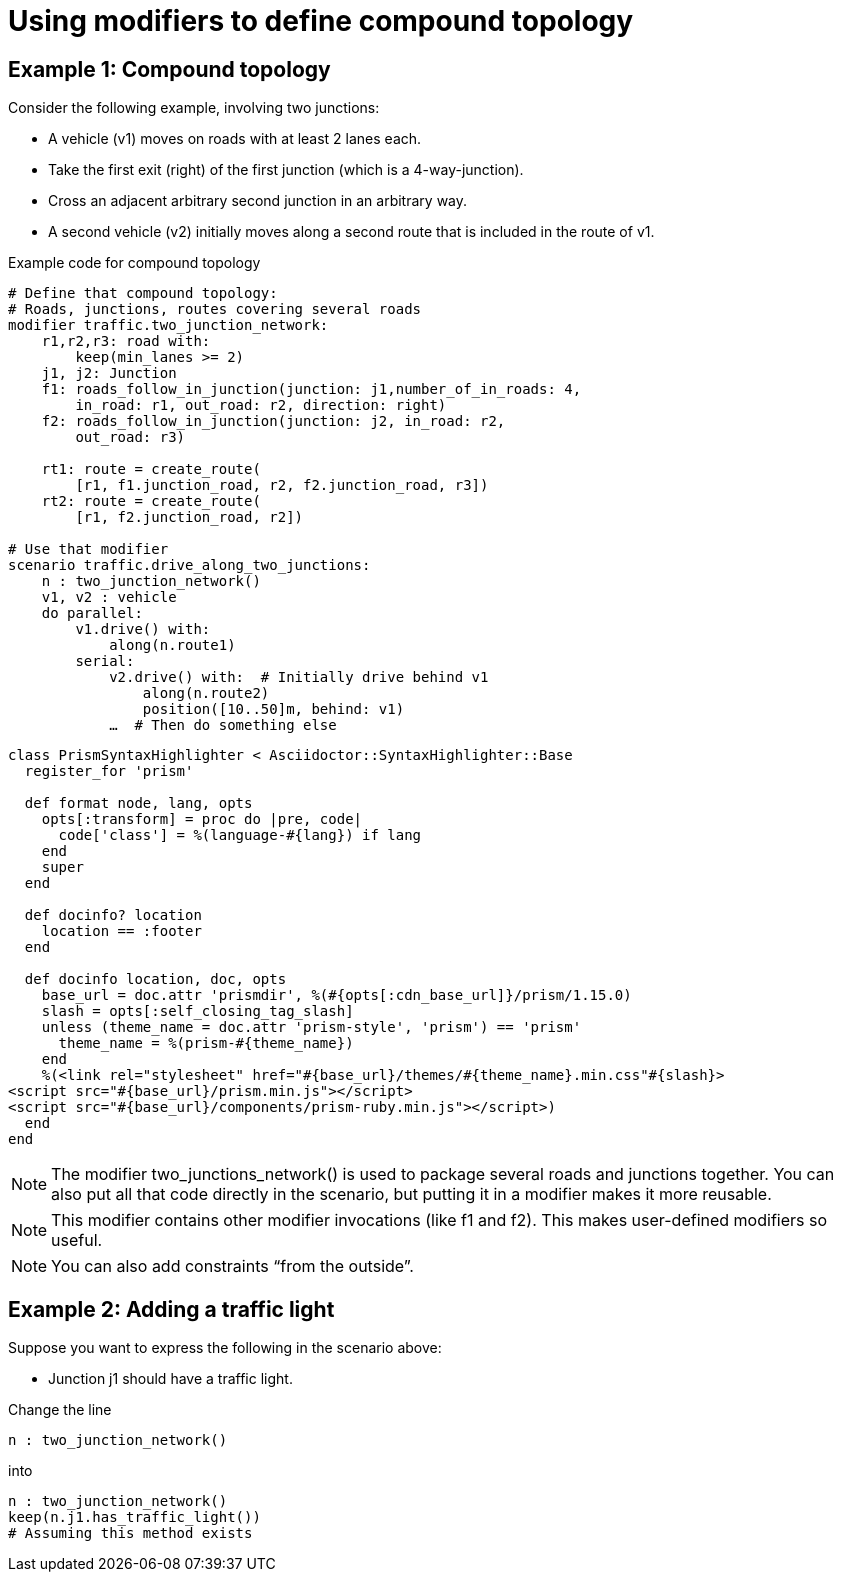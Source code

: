 [#top-dm-roads-compound-topology]
= Using modifiers to define compound topology
:source-highlighter: shiki

== Example 1: Compound topology

Consider the following example, involving two junctions:

* A vehicle (v1) moves on roads with at least 2 lanes each.
* Take the first exit (right) of the first junction (which is a 4-way-junction).
* Cross an adjacent arbitrary second junction in an arbitrary way.
* A second vehicle (v2) initially moves along a second route that is included in the route of v1.

.Example code for compound topology
[source,osc2]
----
# Define that compound topology:
# Roads, junctions, routes covering several roads
modifier traffic.two_junction_network:
    r1,r2,r3: road with:
        keep(min_lanes >= 2)
    j1, j2: Junction
    f1: roads_follow_in_junction(junction: j1,number_of_in_roads: 4,
        in_road: r1, out_road: r2, direction: right)
    f2: roads_follow_in_junction(junction: j2, in_road: r2,
        out_road: r3)

    rt1: route = create_route(
        [r1, f1.junction_road, r2, f2.junction_road, r3])
    rt2: route = create_route(
        [r1, f2.junction_road, r2])

# Use that modifier
scenario traffic.drive_along_two_junctions:
    n : two_junction_network()
    v1, v2 : vehicle
    do parallel:
        v1.drive() with:
            along(n.route1)
        serial:
            v2.drive() with:  # Initially drive behind v1
                along(n.route2)
                position([10..50]m, behind: v1)
            …  # Then do something else
----

[source,ruby]
----
class PrismSyntaxHighlighter < Asciidoctor::SyntaxHighlighter::Base
  register_for 'prism'

  def format node, lang, opts
    opts[:transform] = proc do |pre, code|
      code['class'] = %(language-#{lang}) if lang
    end
    super
  end

  def docinfo? location
    location == :footer
  end

  def docinfo location, doc, opts
    base_url = doc.attr 'prismdir', %(#{opts[:cdn_base_url]}/prism/1.15.0)
    slash = opts[:self_closing_tag_slash]
    unless (theme_name = doc.attr 'prism-style', 'prism') == 'prism'
      theme_name = %(prism-#{theme_name})
    end
    %(<link rel="stylesheet" href="#{base_url}/themes/#{theme_name}.min.css"#{slash}>
<script src="#{base_url}/prism.min.js"></script>
<script src="#{base_url}/components/prism-ruby.min.js"></script>)
  end
end
----

[NOTE]
The modifier two_junctions_network() is used to package several roads and junctions together.
You can also put all that code directly in the scenario, but putting it in a modifier makes it more reusable.

[NOTE]
This modifier contains other modifier invocations (like f1 and f2).
This makes user-defined modifiers so useful.

[NOTE]
You can also add constraints “from the outside”.

== Example 2: Adding a traffic light

Suppose you want to express the following in the scenario above:

* Junction j1 should have a traffic light.

Change the line
```
n : two_junction_network()
```
into
```
n : two_junction_network()
keep(n.j1.has_traffic_light())
# Assuming this method exists
```
